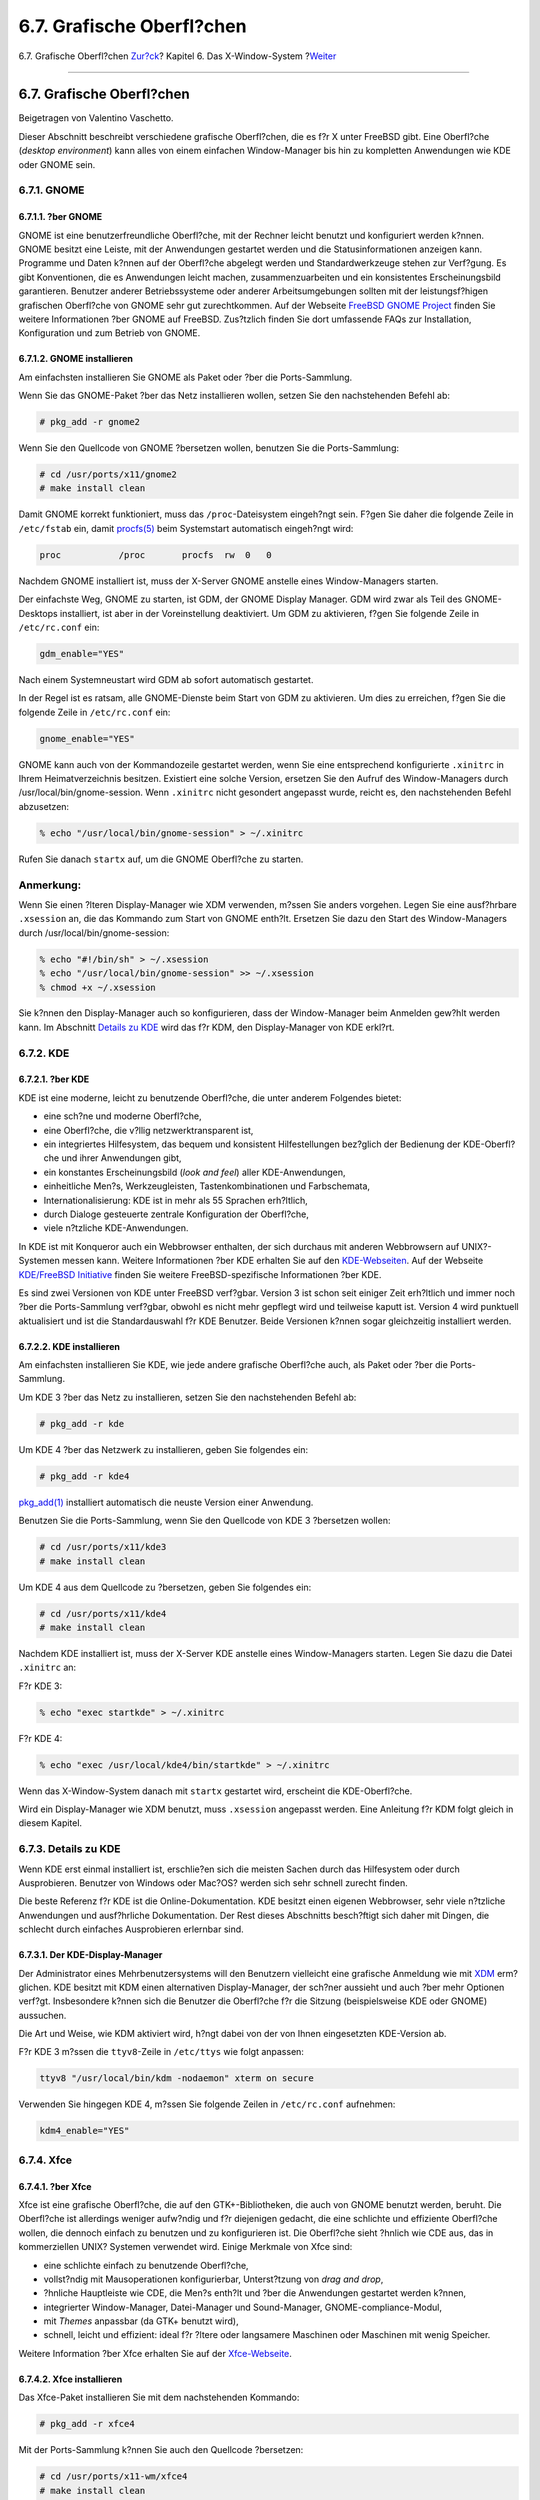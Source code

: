 ==========================
6.7. Grafische Oberfl?chen
==========================

.. raw:: html

   <div class="navheader">

6.7. Grafische Oberfl?chen
`Zur?ck <x-xdm.html>`__?
Kapitel 6. Das X-Window-System
?\ `Weiter <common-tasks.html>`__

--------------

.. raw:: html

   </div>

.. raw:: html

   <div class="sect1">

.. raw:: html

   <div class="titlepage" xmlns="">

.. raw:: html

   <div>

.. raw:: html

   <div>

6.7. Grafische Oberfl?chen
--------------------------

.. raw:: html

   </div>

.. raw:: html

   <div>

Beigetragen von Valentino Vaschetto.

.. raw:: html

   </div>

.. raw:: html

   </div>

.. raw:: html

   </div>

Dieser Abschnitt beschreibt verschiedene grafische Oberfl?chen, die es
f?r X unter FreeBSD gibt. Eine Oberfl?che (*desktop environment*) kann
alles von einem einfachen Window-Manager bis hin zu kompletten
Anwendungen wie KDE oder GNOME sein.

.. raw:: html

   <div class="sect2">

.. raw:: html

   <div class="titlepage" xmlns="">

.. raw:: html

   <div>

.. raw:: html

   <div>

6.7.1. GNOME
~~~~~~~~~~~~

.. raw:: html

   </div>

.. raw:: html

   </div>

.. raw:: html

   </div>

.. raw:: html

   <div class="sect3">

.. raw:: html

   <div class="titlepage" xmlns="">

.. raw:: html

   <div>

.. raw:: html

   <div>

6.7.1.1. ?ber GNOME
^^^^^^^^^^^^^^^^^^^

.. raw:: html

   </div>

.. raw:: html

   </div>

.. raw:: html

   </div>

GNOME ist eine benutzerfreundliche Oberfl?che, mit der Rechner leicht
benutzt und konfiguriert werden k?nnen. GNOME besitzt eine Leiste, mit
der Anwendungen gestartet werden und die Statusinformationen anzeigen
kann. Programme und Daten k?nnen auf der Oberfl?che abgelegt werden und
Standardwerkzeuge stehen zur Verf?gung. Es gibt Konventionen, die es
Anwendungen leicht machen, zusammenzuarbeiten und ein konsistentes
Erscheinungsbild garantieren. Benutzer anderer Betriebssysteme oder
anderer Arbeitsumgebungen sollten mit der leistungsf?higen grafischen
Oberfl?che von GNOME sehr gut zurechtkommen. Auf der Webseite `FreeBSD
GNOME Project <http://www.FreeBSD.org/gnome>`__ finden Sie weitere
Informationen ?ber GNOME auf FreeBSD. Zus?tzlich finden Sie dort
umfassende FAQs zur Installation, Konfiguration und zum Betrieb von
GNOME.

.. raw:: html

   </div>

.. raw:: html

   <div class="sect3">

.. raw:: html

   <div class="titlepage" xmlns="">

.. raw:: html

   <div>

.. raw:: html

   <div>

6.7.1.2. GNOME installieren
^^^^^^^^^^^^^^^^^^^^^^^^^^^

.. raw:: html

   </div>

.. raw:: html

   </div>

.. raw:: html

   </div>

Am einfachsten installieren Sie GNOME als Paket oder ?ber die
Ports-Sammlung.

Wenn Sie das GNOME-Paket ?ber das Netz installieren wollen, setzen Sie
den nachstehenden Befehl ab:

.. code:: screen

    # pkg_add -r gnome2

Wenn Sie den Quellcode von GNOME ?bersetzen wollen, benutzen Sie die
Ports-Sammlung:

.. code:: screen

    # cd /usr/ports/x11/gnome2
    # make install clean

Damit GNOME korrekt funktioniert, muss das ``/proc``-Dateisystem
eingeh?ngt sein. F?gen Sie daher die folgende Zeile in ``/etc/fstab``
ein, damit
`procfs(5) <http://www.FreeBSD.org/cgi/man.cgi?query=procfs&sektion=5>`__
beim Systemstart automatisch eingeh?ngt wird:

.. code:: programlisting

    proc           /proc       procfs  rw  0   0

Nachdem GNOME installiert ist, muss der X-Server GNOME anstelle eines
Window-Managers starten.

Der einfachste Weg, GNOME zu starten, ist GDM, der GNOME Display
Manager. GDM wird zwar als Teil des GNOME-Desktops installiert, ist aber
in der Voreinstellung deaktiviert. Um GDM zu aktivieren, f?gen Sie
folgende Zeile in ``/etc/rc.conf`` ein:

.. code:: programlisting

    gdm_enable="YES"

Nach einem Systemneustart wird GDM ab sofort automatisch gestartet.

In der Regel ist es ratsam, alle GNOME-Dienste beim Start von GDM zu
aktivieren. Um dies zu erreichen, f?gen Sie die folgende Zeile in
``/etc/rc.conf`` ein:

.. code:: programlisting

    gnome_enable="YES"

GNOME kann auch von der Kommandozeile gestartet werden, wenn Sie eine
entsprechend konfigurierte ``.xinitrc`` in Ihrem Heimatverzeichnis
besitzen. Existiert eine solche Version, ersetzen Sie den Aufruf des
Window-Managers durch /usr/local/bin/gnome-session. Wenn ``.xinitrc``
nicht gesondert angepasst wurde, reicht es, den nachstehenden Befehl
abzusetzen:

.. code:: screen

    % echo "/usr/local/bin/gnome-session" > ~/.xinitrc

Rufen Sie danach ``startx`` auf, um die GNOME Oberfl?che zu starten.

.. raw:: html

   <div class="note" xmlns="">

Anmerkung:
~~~~~~~~~~

Wenn Sie einen ?lteren Display-Manager wie XDM verwenden, m?ssen Sie
anders vorgehen. Legen Sie eine ausf?hrbare ``.xsession`` an, die das
Kommando zum Start von GNOME enth?lt. Ersetzen Sie dazu den Start des
Window-Managers durch /usr/local/bin/gnome-session:

.. code:: screen

    % echo "#!/bin/sh" > ~/.xsession
    % echo "/usr/local/bin/gnome-session" >> ~/.xsession
    % chmod +x ~/.xsession

.. raw:: html

   </div>

Sie k?nnen den Display-Manager auch so konfigurieren, dass der
Window-Manager beim Anmelden gew?hlt werden kann. Im Abschnitt `Details
zu KDE <x11-wm.html#x11-wm-kde-details>`__ wird das f?r KDM, den
Display-Manager von KDE erkl?rt.

.. raw:: html

   </div>

.. raw:: html

   </div>

.. raw:: html

   <div class="sect2">

.. raw:: html

   <div class="titlepage" xmlns="">

.. raw:: html

   <div>

.. raw:: html

   <div>

6.7.2. KDE
~~~~~~~~~~

.. raw:: html

   </div>

.. raw:: html

   </div>

.. raw:: html

   </div>

.. raw:: html

   <div class="sect3">

.. raw:: html

   <div class="titlepage" xmlns="">

.. raw:: html

   <div>

.. raw:: html

   <div>

6.7.2.1. ?ber KDE
^^^^^^^^^^^^^^^^^

.. raw:: html

   </div>

.. raw:: html

   </div>

.. raw:: html

   </div>

KDE ist eine moderne, leicht zu benutzende Oberfl?che, die unter anderem
Folgendes bietet:

.. raw:: html

   <div class="itemizedlist">

-  eine sch?ne und moderne Oberfl?che,

-  eine Oberfl?che, die v?llig netzwerktransparent ist,

-  ein integriertes Hilfesystem, das bequem und konsistent
   Hilfestellungen bez?glich der Bedienung der KDE-Oberfl?che und ihrer
   Anwendungen gibt,

-  ein konstantes Erscheinungsbild (*look and feel*) aller
   KDE-Anwendungen,

-  einheitliche Men?s, Werkzeugleisten, Tastenkombinationen und
   Farbschemata,

-  Internationalisierung: KDE ist in mehr als 55 Sprachen erh?ltlich,

-  durch Dialoge gesteuerte zentrale Konfiguration der Oberfl?che,

-  viele n?tzliche KDE-Anwendungen.

.. raw:: html

   </div>

In KDE ist mit Konqueror auch ein Webbrowser enthalten, der sich
durchaus mit anderen Webbrowsern auf UNIX?-Systemen messen kann. Weitere
Informationen ?ber KDE erhalten Sie auf den
`KDE-Webseiten <http://www.kde.de/>`__. Auf der Webseite `KDE/FreeBSD
Initiative <http://freebsd.kde.org/>`__ finden Sie weitere
FreeBSD-spezifische Informationen ?ber KDE.

Es sind zwei Versionen von KDE unter FreeBSD verf?gbar. Version 3 ist
schon seit einiger Zeit erh?ltlich und immer noch ?ber die
Ports-Sammlung verf?gbar, obwohl es nicht mehr gepflegt wird und
teilweise kaputt ist. Version 4 wird punktuell aktualisiert und ist die
Standardauswahl f?r KDE Benutzer. Beide Versionen k?nnen sogar
gleichzeitig installiert werden.

.. raw:: html

   </div>

.. raw:: html

   <div class="sect3">

.. raw:: html

   <div class="titlepage" xmlns="">

.. raw:: html

   <div>

.. raw:: html

   <div>

6.7.2.2. KDE installieren
^^^^^^^^^^^^^^^^^^^^^^^^^

.. raw:: html

   </div>

.. raw:: html

   </div>

.. raw:: html

   </div>

Am einfachsten installieren Sie KDE, wie jede andere grafische
Oberfl?che auch, als Paket oder ?ber die Ports-Sammlung.

Um KDE 3 ?ber das Netz zu installieren, setzen Sie den nachstehenden
Befehl ab:

.. code:: screen

    # pkg_add -r kde

Um KDE 4 ?ber das Netzwerk zu installieren, geben Sie folgendes ein:

.. code:: screen

    # pkg_add -r kde4

`pkg\_add(1) <http://www.FreeBSD.org/cgi/man.cgi?query=pkg_add&sektion=1>`__
installiert automatisch die neuste Version einer Anwendung.

Benutzen Sie die Ports-Sammlung, wenn Sie den Quellcode von KDE 3
?bersetzen wollen:

.. code:: screen

    # cd /usr/ports/x11/kde3
    # make install clean

Um KDE 4 aus dem Quellcode zu ?bersetzen, geben Sie folgendes ein:

.. code:: screen

    # cd /usr/ports/x11/kde4
    # make install clean

Nachdem KDE installiert ist, muss der X-Server KDE anstelle eines
Window-Managers starten. Legen Sie dazu die Datei ``.xinitrc`` an:

F?r KDE 3:

.. code:: screen

    % echo "exec startkde" > ~/.xinitrc

F?r KDE 4:

.. code:: screen

    % echo "exec /usr/local/kde4/bin/startkde" > ~/.xinitrc

Wenn das X-Window-System danach mit ``startx`` gestartet wird, erscheint
die KDE-Oberfl?che.

Wird ein Display-Manager wie XDM benutzt, muss ``.xsession`` angepasst
werden. Eine Anleitung f?r KDM folgt gleich in diesem Kapitel.

.. raw:: html

   </div>

.. raw:: html

   </div>

.. raw:: html

   <div class="sect2">

.. raw:: html

   <div class="titlepage" xmlns="">

.. raw:: html

   <div>

.. raw:: html

   <div>

6.7.3. Details zu KDE
~~~~~~~~~~~~~~~~~~~~~

.. raw:: html

   </div>

.. raw:: html

   </div>

.. raw:: html

   </div>

Wenn KDE erst einmal installiert ist, erschlie?en sich die meisten
Sachen durch das Hilfesystem oder durch Ausprobieren. Benutzer von
Windows oder Mac?OS? werden sich sehr schnell zurecht finden.

Die beste Referenz f?r KDE ist die Online-Dokumentation. KDE besitzt
einen eigenen Webbrowser, sehr viele n?tzliche Anwendungen und
ausf?hrliche Dokumentation. Der Rest dieses Abschnitts besch?ftigt sich
daher mit Dingen, die schlecht durch einfaches Ausprobieren erlernbar
sind.

.. raw:: html

   <div class="sect3">

.. raw:: html

   <div class="titlepage" xmlns="">

.. raw:: html

   <div>

.. raw:: html

   <div>

6.7.3.1. Der KDE-Display-Manager
^^^^^^^^^^^^^^^^^^^^^^^^^^^^^^^^

.. raw:: html

   </div>

.. raw:: html

   </div>

.. raw:: html

   </div>

Der Administrator eines Mehrbenutzersystems will den Benutzern
vielleicht eine grafische Anmeldung wie mit `XDM <x-xdm.html>`__
erm?glichen. KDE besitzt mit KDM einen alternativen Display-Manager, der
sch?ner aussieht und auch ?ber mehr Optionen verf?gt. Insbesondere
k?nnen sich die Benutzer die Oberfl?che f?r die Sitzung (beispielsweise
KDE oder GNOME) aussuchen.

Die Art und Weise, wie KDM aktiviert wird, h?ngt dabei von der von Ihnen
eingesetzten KDE-Version ab.

F?r KDE 3 m?ssen die ``ttyv8``-Zeile in ``/etc/ttys`` wie folgt
anpassen:

.. code:: programlisting

    ttyv8 "/usr/local/bin/kdm -nodaemon" xterm on secure

Verwenden Sie hingegen KDE 4, m?ssen Sie folgende Zeilen in
``/etc/rc.conf`` aufnehmen:

.. code:: programlisting

    kdm4_enable="YES"

.. raw:: html

   </div>

.. raw:: html

   </div>

.. raw:: html

   <div class="sect2">

.. raw:: html

   <div class="titlepage" xmlns="">

.. raw:: html

   <div>

.. raw:: html

   <div>

6.7.4. Xfce
~~~~~~~~~~~

.. raw:: html

   </div>

.. raw:: html

   </div>

.. raw:: html

   </div>

.. raw:: html

   <div class="sect3">

.. raw:: html

   <div class="titlepage" xmlns="">

.. raw:: html

   <div>

.. raw:: html

   <div>

6.7.4.1. ?ber Xfce
^^^^^^^^^^^^^^^^^^

.. raw:: html

   </div>

.. raw:: html

   </div>

.. raw:: html

   </div>

Xfce ist eine grafische Oberfl?che, die auf den GTK+-Bibliotheken, die
auch von GNOME benutzt werden, beruht. Die Oberfl?che ist allerdings
weniger aufw?ndig und f?r diejenigen gedacht, die eine schlichte und
effiziente Oberfl?che wollen, die dennoch einfach zu benutzen und zu
konfigurieren ist. Die Oberfl?che sieht ?hnlich wie CDE aus, das in
kommerziellen UNIX? Systemen verwendet wird. Einige Merkmale von Xfce
sind:

.. raw:: html

   <div class="itemizedlist">

-  eine schlichte einfach zu benutzende Oberfl?che,

-  vollst?ndig mit Mausoperationen konfigurierbar, Unterst?tzung von
   *drag and drop*,

-  ?hnliche Hauptleiste wie CDE, die Men?s enth?lt und ?ber die
   Anwendungen gestartet werden k?nnen,

-  integrierter Window-Manager, Datei-Manager und Sound-Manager,
   GNOME-compliance-Modul,

-  mit *Themes* anpassbar (da GTK+ benutzt wird),

-  schnell, leicht und effizient: ideal f?r ?ltere oder langsamere
   Maschinen oder Maschinen mit wenig Speicher.

.. raw:: html

   </div>

Weitere Information ?ber Xfce erhalten Sie auf der
`Xfce-Webseite <http://www.xfce.org/>`__.

.. raw:: html

   </div>

.. raw:: html

   <div class="sect3">

.. raw:: html

   <div class="titlepage" xmlns="">

.. raw:: html

   <div>

.. raw:: html

   <div>

6.7.4.2. Xfce installieren
^^^^^^^^^^^^^^^^^^^^^^^^^^

.. raw:: html

   </div>

.. raw:: html

   </div>

.. raw:: html

   </div>

Das Xfce-Paket installieren Sie mit dem nachstehenden Kommando:

.. code:: screen

    # pkg_add -r xfce4

Mit der Ports-Sammlung k?nnen Sie auch den Quellcode ?bersetzen:

.. code:: screen

    # cd /usr/ports/x11-wm/xfce4
    # make install clean

Damit beim n?chsten Start des X-Servers Xfce benutzt wird, setzen Sie
das folgende Kommando ab:

.. code:: screen

    % echo "/usr/local/bin/startxfce4" > ~/.xinitrc

Wenn Sie einen Display-Manager benutzen, erstellen Sie die Datei
``.xsession``, wie im `GNOME Abschnitt <x11-wm.html#x11-wm-gnome>`__
beschrieben. Verwenden Sie jetzt allerdings das Kommando
``/usr/local/bin/startxfce4``. Sie k?nnen auch den Display-Manager wie
im `kdm Abschnitt <x11-wm.html#x11-wm-kde-kdm>`__ beschrieben, so
konfigurieren, dass die Oberfl?che f?r die Sitzung ausgew?hlt werden
kann.

.. raw:: html

   </div>

.. raw:: html

   </div>

.. raw:: html

   </div>

.. raw:: html

   <div class="navfooter">

--------------

+-------------------------------+-------------------------------+-------------------------------------+
| `Zur?ck <x-xdm.html>`__?      | `Nach oben <x11.html>`__      | ?\ `Weiter <common-tasks.html>`__   |
+-------------------------------+-------------------------------+-------------------------------------+
| 6.6. Der X-Display-Manager?   | `Zum Anfang <index.html>`__   | ?Teil?II.?Oft benutzte Funktionen   |
+-------------------------------+-------------------------------+-------------------------------------+

.. raw:: html

   </div>

| Wenn Sie Fragen zu FreeBSD haben, schicken Sie eine E-Mail an
  <de-bsd-questions@de.FreeBSD.org\ >.
|  Wenn Sie Fragen zu dieser Dokumentation haben, schicken Sie eine
  E-Mail an <de-bsd-translators@de.FreeBSD.org\ >.
